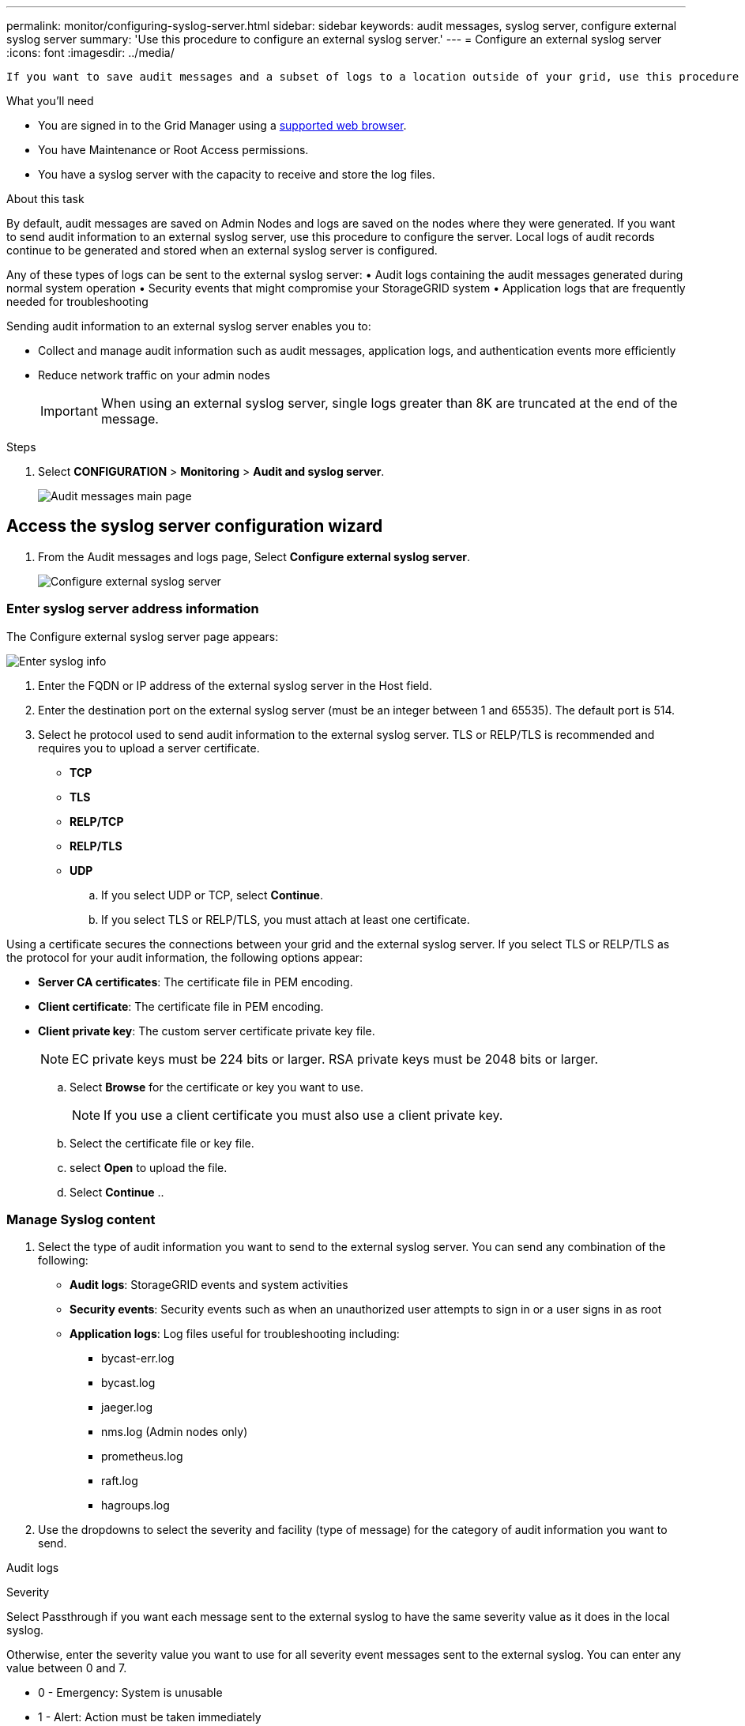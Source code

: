 ---
permalink: monitor/configuring-syslog-server.html
sidebar: sidebar
keywords: audit messages, syslog server, configure external syslog server
summary: 'Use this procedure to configure an external syslog server.'
---
= Configure an external syslog server
:icons: font
:imagesdir: ../media/

[.lead]
 If you want to save audit messages and a subset of logs to a location outside of your grid, use this procedure to configure an external syslog server. 


.What you'll need

* You are signed in to the Grid Manager using a xref:../admin/web-browser-requirements.adoc[supported web browser].
* You have Maintenance or Root Access permissions.
* You have a syslog server with the capacity to receive and store the log files. 
//need specs

.About this task

By default, audit messages are saved on Admin Nodes and logs are saved on the nodes where they were generated. If you want to send audit information to an external syslog server, use this procedure to configure the server. Local logs of audit records continue to be generated and stored when an external syslog server is configured.

Any of these types of logs can be sent to the external syslog server:
•	Audit logs containing the audit messages generated during normal system operation
•	Security events that might compromise your StorageGRID system
•	Application logs that are frequently needed for troubleshooting

Sending audit information to an external syslog server enables you to:

* Collect and manage audit information such as audit messages, application logs, and authentication events more efficiently
* Reduce network traffic on your admin nodes

+
IMPORTANT: When using an external syslog server, single logs greater than 8K are truncated at the end of the message. 

.Steps

. Select *CONFIGURATION* > *Monitoring* > *Audit and syslog server*.
+
image::../media/audit-messages-main-page.png[Audit messages main page]
//need update all screens

== [[Access-the-syslog-server-configuration-wizard]]Access the syslog server configuration wizard
. From the Audit messages and logs page, Select *Configure external syslog server*.
+
image::../media/audit-message-configure-syslog-server.png[Configure external syslog server]

=== Enter syslog server address information
The Configure external syslog server page appears: 

image::../media/enter-syslog-info.png[Enter syslog info]

. Enter the FQDN or IP address of the external syslog server in the Host field.
. Enter the destination port on the external syslog server (must be an integer between 1 and 65535). The default port is 514. 
. Select he protocol used to send audit information to the external syslog server. TLS or RELP/TLS is recommended and requires you to upload a server certificate. 
* *TCP*
* *TLS*
* *RELP/TCP*
* *RELP/TLS*
* *UDP*
//add detail and recommendation
+
.. If you select UDP or TCP, select *Continue*.
[#attach-certificate]
.. If you select TLS or RELP/TLS, you must attach at least one certificate. 

Using a certificate secures the connections between your grid and the external syslog server. If you select TLS or RELP/TLS as the protocol for your audit information, the following options appear:

* *Server CA certificates*: The certificate file in PEM encoding.
//get description
* *Client certificate*: The certificate file in PEM encoding.
* *Client private key*: The custom server certificate private key file.

+
NOTE: EC private keys must be 224 bits or larger. RSA private keys must be 2048 bits or larger.
// private key restriction true?
//can you upload more then one CA certificate? why? 

.. Select *Browse* for the certificate or key you want to use. 
+
NOTE: If you use a client certificate you must also use a client private key. 

.. Select the certificate file or key file.
.. select *Open* to upload the file.
.. Select *Continue*
.. 
//in what situations would you use one or the other? 
//of the remote server? Select Browse to upload the new certificate.

//can this be used for syslog? ** *CA bundle*: A single optional file containing the certificates from each intermediate issuing certificate authority (CA). The file should contain each of the PEM-encoded CA certificate files, concatenated in certificate chain order.

=== Manage Syslog content
//. Select **.
//can you configure an external syslog server and not use it? 

. Select the type of audit information you want to send to the external syslog server. You can send any combination of the following: 

+
* *Audit logs*: StorageGRID events and system activities

+
* *Security events*: Security events such as when an unauthorized user attempts to sign in or a user signs in as root

+
* *Application logs*: Log files useful for troubleshooting including:

** bycast-err.log
** bycast.log
** jaeger.log
** nms.log (Admin nodes only)
** prometheus.log
** raft.log
** hagroups.log 

. Use the dropdowns to select the severity and facility (type of message) for the category of audit information you want to send. 

Audit logs
//add tables and finish

Severity

Select Passthrough if you want each message sent to the external syslog to have the same severity value as it does in the local syslog. 

Otherwise, enter the severity value you want to use for all severity event messages sent to the external syslog. You can enter any value between 0 and 7.

•	0 - Emergency: System is unusable
•	1 - Alert: Action must be taken immediately
•	2 - Critical: Critical conditions
•	3 - Error: Error conditions
•	4 - Warning: Warning conditions
•	5 - Notice: Normal but significant condition
•	6 - Informational: Informational messages
•	7 - Debug: Debug-level messages

. Select *Continue*.

=== Send test messages
To verify that the external syslog server is configured correctly, you can request that all nodes send a test message to the syslog server. 

IMPORTANT: Do not use the syslog server configuration until you confirm that the syslog server received a test message from each node in your grid.


 . Select *Send test messages* 
 
 +
 Test results continuously appear on the page until you stop the test. While the test is in progress, your audit messages continue to be sent to your previously configured destinations. 

 . If you received any errors, correct them and select *Send test messages* again. See xref:../monitor/troubleshooting-syslog-server.adoc[Troubleshooting the external syslog server] to help you resolve errors.

//when does this warning appear: One or more external syslog servers have already been configured using the Grid Management API. Use the syslog-export API if you need to make changes. Any settings on this page will override all API customizations. 

. Wait until all nodes have passed the test, and then select *Stop and finish*.

A green banner appears notifying you that your syslog server configuration has been saved. 

Your audit information is not sent to the external syslog server until you select a destination that includes the external syslog server. See xref:../monitor/configure-audit-messages.adoc#Select-the-destination-for-audit-information[Select the destination for audit information] to send your audit information to the external syslog server. 
//no audit message are sent to the syslog server yet at this point, correct? 

.Related information

xref:../audit/audit-message-overview.adoc[Audit message overview]

xref:../admin/system-audit-messages.adoc[System audit messages]

xref:../admin/object-storage-audit-messages.adoc[Object storage audit messages]

xref:../admin/management-audit-message.adoc[Management audit message]

xref:../admin/client-read-audit-messages.adoc[Client read audit messages]

xref:../admin/index.adoc[Administer StorageGRID]